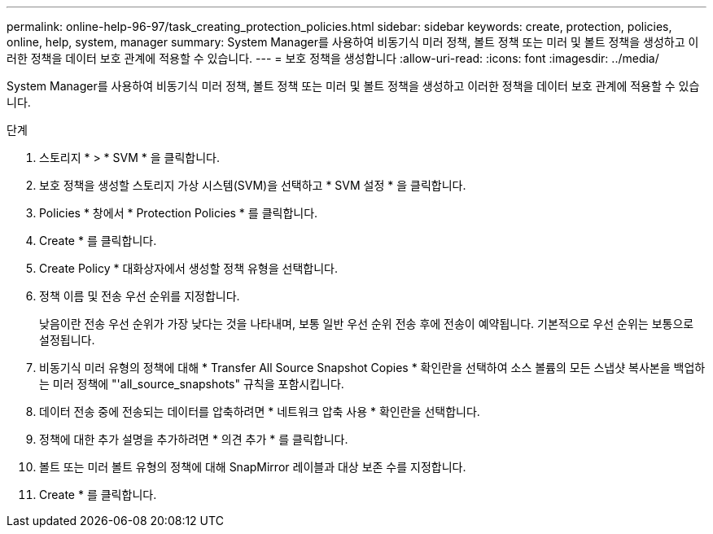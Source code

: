 ---
permalink: online-help-96-97/task_creating_protection_policies.html 
sidebar: sidebar 
keywords: create, protection, policies, online, help, system, manager 
summary: System Manager를 사용하여 비동기식 미러 정책, 볼트 정책 또는 미러 및 볼트 정책을 생성하고 이러한 정책을 데이터 보호 관계에 적용할 수 있습니다. 
---
= 보호 정책을 생성합니다
:allow-uri-read: 
:icons: font
:imagesdir: ../media/


[role="lead"]
System Manager를 사용하여 비동기식 미러 정책, 볼트 정책 또는 미러 및 볼트 정책을 생성하고 이러한 정책을 데이터 보호 관계에 적용할 수 있습니다.

.단계
. 스토리지 * > * SVM * 을 클릭합니다.
. 보호 정책을 생성할 스토리지 가상 시스템(SVM)을 선택하고 * SVM 설정 * 을 클릭합니다.
. Policies * 창에서 * Protection Policies * 를 클릭합니다.
. Create * 를 클릭합니다.
. Create Policy * 대화상자에서 생성할 정책 유형을 선택합니다.
. 정책 이름 및 전송 우선 순위를 지정합니다.
+
낮음이란 전송 우선 순위가 가장 낮다는 것을 나타내며, 보통 일반 우선 순위 전송 후에 전송이 예약됩니다. 기본적으로 우선 순위는 보통으로 설정됩니다.

. 비동기식 미러 유형의 정책에 대해 * Transfer All Source Snapshot Copies * 확인란을 선택하여 소스 볼륨의 모든 스냅샷 복사본을 백업하는 미러 정책에 "'all_source_snapshots" 규칙을 포함시킵니다.
. 데이터 전송 중에 전송되는 데이터를 압축하려면 * 네트워크 압축 사용 * 확인란을 선택합니다.
. 정책에 대한 추가 설명을 추가하려면 * 의견 추가 * 를 클릭합니다.
. 볼트 또는 미러 볼트 유형의 정책에 대해 SnapMirror 레이블과 대상 보존 수를 지정합니다.
. Create * 를 클릭합니다.

